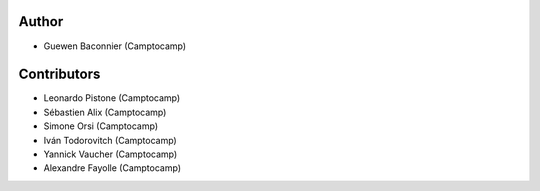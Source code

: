 Author
------

- Guewen Baconnier (Camptocamp)

Contributors
------------

- Leonardo Pistone (Camptocamp)
- Sébastien Alix (Camptocamp)
- Simone Orsi (Camptocamp)
- Iván Todorovitch (Camptocamp)
- Yannick Vaucher (Camptocamp)
- Alexandre Fayolle (Camptocamp)